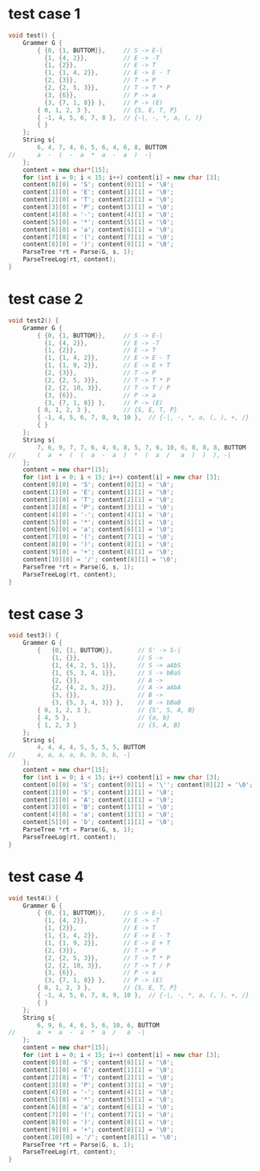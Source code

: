 * test case 1
  #+BEGIN_SRC cpp
    void test() {
        Grammer G {
            { {0, {1, BUTTOM}},     // S -> E-|
              {1, {4, 2}},          // E -> -T
              {1, {2}},             // E -> T
              {1, {1, 4, 2}},       // E -> E - T
              {2, {3}},             // T -> P
              {2, {2, 5, 3}},       // T -> T * P
              {3, {6}},             // P -> a
              {3, {7, 1, 8}} },     // P -> (E)
            { 0, 1, 2, 3 },         // {S, E, T, P}
            { -1, 4, 5, 6, 7, 8 },  // {-|, -, *, a, (, )}
            { }
        };
        String s{
            6, 4, 7, 4, 6, 5, 6, 4, 6, 8, BUTTOM
    //      a  -  (  -  a  *  a  -  a  )  -|
        };
        content = new char*[15];
        for (int i = 0; i < 15; i++) content[i] = new char [3];
        content[0][0] = 'S'; content[0][1] = '\0';
        content[1][0] = 'E'; content[1][1] = '\0';
        content[2][0] = 'T'; content[2][1] = '\0';
        content[3][0] = 'P'; content[3][1] = '\0';
        content[4][0] = '-'; content[4][1] = '\0';
        content[5][0] = '*'; content[5][1] = '\0';
        content[6][0] = 'a'; content[6][1] = '\0';
        content[7][0] = '('; content[7][1] = '\0';
        content[8][0] = ')'; content[8][1] = '\0';
        ParseTree *rt = Parse(G, s, 1);
        ParseTreeLog(rt, content);
    }
  #+END_SRC
  [[file:img/test1.png]]
* test case 2
  #+BEGIN_SRC cpp
    void test2() {
        Grammer G {
            { {0, {1, BUTTOM}},     // S -> E-|
              {1, {4, 2}},          // E -> -T
              {1, {2}},             // E -> T
              {1, {1, 4, 2}},       // E -> E - T
              {1, {1, 9, 2}},       // E -> E + T
              {2, {3}},             // T -> P
              {2, {2, 5, 3}},       // T -> T * P
              {2, {2, 10, 3}},      // T -> T / P
              {3, {6}},             // P -> a
              {3, {7, 1, 8}} },     // P -> (E)
            { 0, 1, 2, 3 },         // {S, E, T, P}
            { -1, 4, 5, 6, 7, 8, 9, 10 },  // {-|, -, *, a, (, ), +, /}
            { }
        };
        String s{
            7, 6, 9, 7, 7, 6, 4, 6, 8, 5, 7, 6, 10, 6, 8, 8, 8, BUTTOM
    //      (  a  +  (  (  a  -  a  )  *  (  a  /   a  )  )  ), -|
        };
        content = new char*[15];
        for (int i = 0; i < 15; i++) content[i] = new char [3];
        content[0][0] = 'S'; content[0][1] = '\0';
        content[1][0] = 'E'; content[1][1] = '\0';
        content[2][0] = 'T'; content[2][1] = '\0';
        content[3][0] = 'P'; content[3][1] = '\0';
        content[4][0] = '-'; content[4][1] = '\0';
        content[5][0] = '*'; content[5][1] = '\0';
        content[6][0] = 'a'; content[6][1] = '\0';
        content[7][0] = '('; content[7][1] = '\0';
        content[8][0] = ')'; content[8][1] = '\0';
        content[9][0] = '+'; content[8][1] = '\0';
        content[10][0] = '/'; content[8][1] = '\0';
        ParseTree *rt = Parse(G, s, 1);
        ParseTreeLog(rt, content);
    }
  #+END_SRC
  [[file:img/test2.png]]
* test case 3
  #+BEGIN_SRC cpp
    void test3() {
        Grammer G {
            {   {0, {1, BUTTOM}},       // S' -> S-|
                {1, {}},                // S -> 
                {1, {4, 2, 5, 1}},      // S -> aAbS
                {1, {5, 3, 4, 1}},      // S -> bBaS
                {2, {}},                // A -> 
                {2, {4, 2, 5, 2}},      // A -> aAbA
                {3, {}},                // B ->
                {3, {5, 3, 4, 3}} },    // B -> bBaB
            { 0, 1, 2, 3 },             // {S', S, A, B}
            { 4, 5 },                   // {a, b}
            { 1, 2, 3 }                 // {S, A, B} 
        };
        String s{
            4, 4, 4, 4, 5, 5, 5, 5, BUTTOM
    //      a, a, a, a, b, b, b, b, -|
        };
        content = new char*[15];
        for (int i = 0; i < 15; i++) content[i] = new char [3];
        content[0][0] = 'S'; content[0][1] = '\''; content[0][2] = '\0';
        content[1][0] = 'S'; content[1][1] = '\0';
        content[2][0] = 'A'; content[1][1] = '\0';
        content[3][0] = 'B'; content[1][1] = '\0';
        content[4][0] = 'a'; content[1][1] = '\0';
        content[5][0] = 'b'; content[1][1] = '\0';
        ParseTree *rt = Parse(G, s, 1);
        ParseTreeLog(rt, content);
    }
  #+END_SRC
  [[file:img/test3.png]]
* test case 4
  #+BEGIN_SRC cpp
    void test4() {
        Grammer G {
            { {0, {1, BUTTOM}},     // S -> E-|
              {1, {4, 2}},          // E -> -T
              {1, {2}},             // E -> T
              {1, {1, 4, 2}},       // E -> E - T
              {1, {1, 9, 2}},       // E -> E + T
              {2, {3}},             // T -> P
              {2, {2, 5, 3}},       // T -> T * P
              {2, {2, 10, 3}},      // T -> T / P
              {3, {6}},             // P -> a
              {3, {7, 1, 8}} },     // P -> (E)
            { 0, 1, 2, 3 },         // {S, E, T, P}
            { -1, 4, 5, 6, 7, 8, 9, 10 },  // {-|, -, *, a, (, ), +, /}
            { }
        };
        String s{
            6, 9, 6, 4, 6, 5, 6, 10, 6, BUTTOM
    //      a  +  a  -  a  *  a  /   a  -|
        };
        content = new char*[15];
        for (int i = 0; i < 15; i++) content[i] = new char [3];
        content[0][0] = 'S'; content[0][1] = '\0';
        content[1][0] = 'E'; content[1][1] = '\0';
        content[2][0] = 'T'; content[2][1] = '\0';
        content[3][0] = 'P'; content[3][1] = '\0';
        content[4][0] = '-'; content[4][1] = '\0';
        content[5][0] = '*'; content[5][1] = '\0';
        content[6][0] = 'a'; content[6][1] = '\0';
        content[7][0] = '('; content[7][1] = '\0';
        content[8][0] = ')'; content[8][1] = '\0';
        content[9][0] = '+'; content[8][1] = '\0';
        content[10][0] = '/'; content[8][1] = '\0';
        ParseTree *rt = Parse(G, s, 1);
        ParseTreeLog(rt, content);
    }

  #+END_SRC
  [[file:img/test4.png]]
